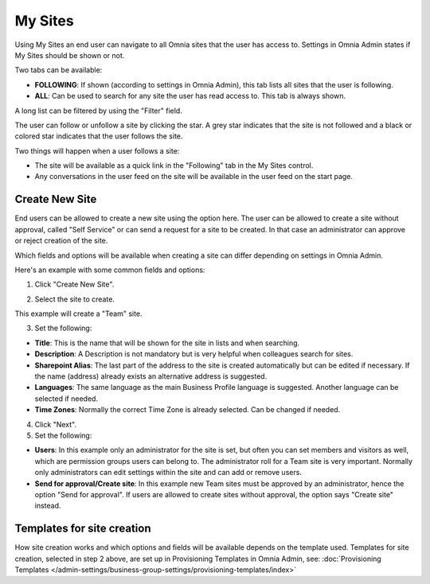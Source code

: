 My Sites
===========================================

Using My Sites an end user can navigate to all Omnia sites that the user has access to. Settings in Omnia Admin states if My Sites should be shown or not.

.. image:: my-sites-example.png

Two tabs can be available:

+ **FOLLOWING**: If shown (according to settings in Omnia Admin), this tab lists all sites that the user is following. 
+ **ALL**: Can be used to search for any site the user has read access to. This tab is always shown.

A long list can be filtered by using the "Filter" field.

The user can follow or unfollow a site by clicking the star. A grey star indicates that the site is not followed and a black or colored star indicates that the user follows the site. 

Two things will happen when a user follows a site:

+ The site will be available as a quick link in the "Following" tab in the My Sites control.
+ Any conversations in the user feed on the site will be available in the user feed on the start page.

Create New Site
*************************
End users can be allowed to create a new site using the option here. The user can be allowed to create a site without approval, called "Self Service" or can send a request for a site to be created. In that case an administrator can approve or reject creation of the site.

Which fields and options will be available when creating a site can differ depending on settings in Omnia Admin.

Here's an example with some common fields and options:

1. Click "Create New Site".

.. image:: click-new-site.png

2. Select the site to create.

.. image:: select-site-type.png

This example will create a "Team" site.

3. Set the following:

.. image: create-site-1.png

+ **Title**: This is the name that will be shown for the site in lists and when searching.
+ **Description**: A Description is not mandatory but is very helpful when colleagues search for sites.
+ **Sharepoint Alias**: The last part of the address to the site is created automatically but can be edited if necessary. If the name (address) already exists an alternative address is suggested.
+ **Languages**: The same language as the main Business Profile language is suggested. Another language can be selected if needed.  
+ **Time Zones**: Normally the correct Time Zone is already selected. Can be changed if needed.

4. Click "Next".
5. Set the following:

.. image:: create-site-2.png

+ **Users**: In this example only an administrator for the site is set, but often you can set members and visitors as well, which are permission groups users can belong to. The administrator roll for a Team site is very important. Normally only administrators can edit settings within the site and can add or remove users.
+ **Send for approval/Create site**: In this example new Team sites must be approved by an administrator, hence the option "Send for approval". If users are allowed to create sites without approval, the option says "Create site" instead.

Templates for site creation
****************************
How site creation works and which options and fields will be available depends on the template used. Templates for site creation, selected in step 2 above, are set up in Provisioning Templates in Omnia Admin, see: :doc:`Provisioning Templates </admin-settings/business-group-settings/provisioning-templates/index>`





